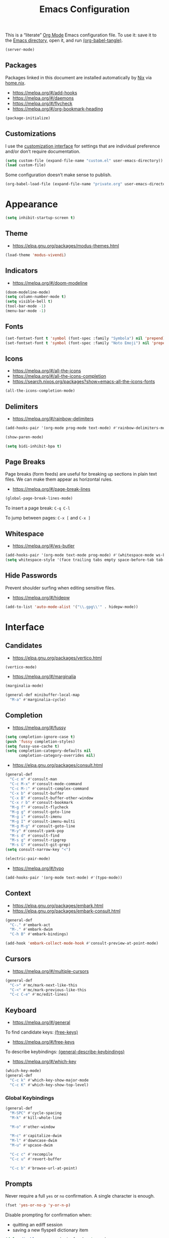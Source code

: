 # -*- compile-command: "emacsclient -e '(org-babel-tangle-file (buffer-file-name (window-buffer (selected-window))))'" -*-

#+TITLE: Emacs Configuration
#+PROPERTY: header-args :emacs-lisp :tangle yes

This is a “literate” [[https://orgmode.org/][Org Mode]] Emacs configuration file. To use it: save it to the [[elisp:(message "%s" user-emacs-directory)][Emacs directory]], open it, and run [[elisp:org-babel-tangle][(org-babel-tangle)]].

#+begin_src emacs-lisp
(server-mode)
#+end_src

** Packages

Packages linked in this document are installed automatically by [[https://nixos.org/][Nix]] via [[file:../nixpkgs/home.nix::elpaPackages][home.nix]].

- https://melpa.org/#/add-hooks
- https://melpa.org/#/daemons
- https://melpa.org/#/flycheck
- https://melpa.org/#/org-bookmark-heading

#+begin_src emacs-lisp
(package-initialize)
#+end_src

** Customizations

I use the [[elisp:customize][customization interface]] for settings that are individual preference and/or don’t require documentation.

#+begin_src emacs-lisp
(setq custom-file (expand-file-name "custom.el" user-emacs-directory))
(load custom-file)
#+end_src

Some configuration doesn’t make sense to publish.

#+begin_src emacs-lisp
(org-babel-load-file (expand-file-name "private.org" user-emacs-directory))
#+end_src

* Appearance

#+begin_src emacs-lisp
(setq inhibit-startup-screen t)
#+end_src

** Theme

- https://elpa.gnu.org/packages/modus-themes.html

#+begin_src emacs-lisp
(load-theme 'modus-vivendi)
#+end_src

** Indicators

- https://melpa.org/#/doom-modeline

#+begin_src emacs-lisp
(doom-modeline-mode)
(setq column-number-mode t)
(setq visible-bell t)
(tool-bar-mode -1)
(menu-bar-mode -1)
#+end_src

** Fonts

#+begin_src emacs-lisp
(set-fontset-font t 'symbol (font-spec :family "Symbola") nil 'prepend)
(set-fontset-font t 'symbol (font-spec :family "Noto Emoji") nil 'prepend)
#+end_src

** Icons

- https://melpa.org/#/all-the-icons
- https://melpa.org/#/all-the-icons-completion
- https://search.nixos.org/packages?show=emacs-all-the-icons-fonts

#+begin_src emacs-lisp
(all-the-icons-completion-mode)
#+end_src

** Delimiters

- https://melpa.org/#/rainbow-delimiters

#+begin_src emacs-lisp
(add-hooks-pair '(org-mode prog-mode text-mode) #'rainbow-delimiters-mode)

(show-paren-mode)

(setq bidi-inhibit-bpa t)
#+end_src

** Page Breaks

Page breaks (form feeds) are useful for breaking up sections in plain text files. We can make them appear as horizontal rules.

- https://melpa.org/#/page-break-lines

#+begin_src emacs-lisp
(global-page-break-lines-mode)
#+end_src

To insert a page break: ~C-q C-l~

To jump between pages: ~C-x [~ and ~C-x ]~



** Whitespace

- https://melpa.org/#/ws-butler

#+begin_src emacs-lisp
(add-hooks-pair '(org-mode text-mode prog-mode) #'(whitespace-mode ws-butler-mode))
(setq whitespace-style '(face trailing tabs empty space-before-tab tab-mark))
#+end_src

** Hide Passwords

Prevent shoulder surfing when editing sensitive files.

- https://melpa.org/#/hidepw

#+begin_src emacs-lisp
(add-to-list 'auto-mode-alist '("\\.gpg\\'" . hidepw-mode))
#+end_src

* Interface

** Candidates

- https://elpa.gnu.org/packages/vertico.html

#+begin_src emacs-lisp
(vertico-mode)
#+end_src

- https://melpa.org/#/marginalia

#+begin_src emacs-lisp
(marginalia-mode)

(general-def minibuffer-local-map
  "M-a" #'marginalia-cycle)
#+end_src

** Completion

- https://melpa.org/#/fussy

#+begin_src emacs-lisp
(setq completion-ignore-case t)
(push 'fussy completion-styles)
(setq fussy-use-cache t)
(setq completion-category-defaults nil
      completion-category-overrides nil)
#+end_src

- https://elpa.gnu.org/packages/consult.html

#+begin_src emacs-lisp
(general-def
  "C-c m" #'consult-man
  "C-c M-x" #'consult-mode-command
  "C-c M-:" #'consult-complex-command
  "C-x b" #'consult-buffer
  "C-x B" #'consult-buffer-other-window
  "C-x r b" #'consult-bookmark
  "M-g f" #'consult-flycheck
  "M-g g" #'consult-goto-line
  "M-g i" #'consult-imenu
  "M-g I" #'consult-imenu-multi
  "M-g M-g" #'consult-goto-line
  "M-y" #'consult-yank-pop
  "M-s d" #'consult-find
  "M-s g" #'consult-ripgrep
  "M-s G" #'consult-git-grep)
(setq consult-narrow-key "<")
#+end_src

#+begin_src emacs-lisp
(electric-pair-mode)
#+end_src

- https://melpa.org/#/typo

#+begin_src emacs-lisp
(add-hooks-pair '(org-mode text-mode) #'(typo-mode))
#+end_src

** Context

- https://elpa.gnu.org/packages/embark.html
- https://elpa.gnu.org/packages/embark-consult.html

#+begin_src emacs-lisp
(general-def
  "C-." #'embark-act
  "M-." #'embark-dwim
  "C-h B" #'embark-bindings)

(add-hook 'embark-collect-mode-hook #'consult-preview-at-point-mode)
#+end_src

** Cursors

- https://melpa.org/#/multiple-cursors

#+begin_src emacs-lisp
(general-def
  "C->" #'mc/mark-next-like-this
  "C-<" #'mc/mark-previous-like-this
  "C-c C-e" #'mc/edit-lines)
#+end_src

** Keyboard

- https://melpa.org/#/general

To find candidate keys: [[elisp:free-keys][(free-keys)]]

- https://melpa.org/#/free-keys

To describe keybindings: [[elisp:general-describe-keybindings][(general-describe-keybindings)]]

- https://melpa.org/#/which-key

#+begin_src emacs-lisp
(which-key-mode)
(general-def
  "C-c k" #'which-key-show-major-mode
  "C-c K" #'which-key-show-top-level)
#+end_src

*** Global Keybindings

#+begin_src emacs-lisp
(general-def
  "M-SPC" #'cycle-spacing
  "M-k" #'kill-whole-line

  "M-o" #'other-window

  "M-c" #'capitalize-dwim
  "M-l" #'downcase-dwim
  "M-u" #'upcase-dwim

  "C-c c" #'recompile
  "C-c u" #'revert-buffer

  "C-c b" #'browse-url-at-point)
#+end_src

** Prompts

Never require a full =yes= or =no= confirmation. A single character is enough.

#+begin_src emacs-lisp
(fset 'yes-or-no-p 'y-or-n-p)
#+end_src

Disable prompting for confirmation when:
 - quitting an ediff session
 - saving a new flyspell dictionary item

#+begin_src emacs-lisp
(defun disable-y-or-n-p (orig-fun &rest args)
  (cl-letf (((symbol-function 'y-or-n-p) (lambda (prompt) t)))
    (apply orig-fun args)))

(advice-add 'ediff-quit :around #'disable-y-or-n-p)
(advice-add 'ispell-word :around #'disable-y-or-n-p)
#+end_src

** Search

- https://melpa.org/#/ctrlf

#+begin_src emacs-lisp
(ctrlf-mode)
#+end_src

- https://melpa.org/#/dumb-jump

#+begin_src emacs-lisp
(add-hook 'xref-backend-functions #'dumb-jump-xref-activate)
#+end_src

** Undo

- https://elpa.gnu.org/packages/undo-tree.html

Open the undo-tree interface with ~C-x u~.

#+begin_src emacs-lisp
(global-undo-tree-mode)
(setq undo-tree-history-directory-alist `(("." . ,(expand-file-name "undo" user-emacs-directory))))
#+end_src

** Windows

Split ediff windows side-by-side.

#+begin_src emacs-lisp
(setq ediff-window-setup-function #'ediff-setup-windows-plain)
(setq ediff-split-window-function #'split-window-horizontally)
#+end_src

#+begin_src emacs-lisp
(setq gdb-many-windows t)
#+end_src

* Buffers

- https://melpa.org/#/scratch
- https://melpa.org/#/vlf

#+begin_src emacs-lisp
(save-place-mode)

(global-auto-revert-mode)
#+end_src

** ibuffer

- https://melpa.org/#/all-the-icons-ibuffer

#+begin_src emacs-lisp
(defalias 'list-buffers 'ibuffer)
(add-hook 'ibuffer-mode-hook #'all-the-icons-ibuffer-mode)
#+end_src

* Files

- https://search.nixos.org/packages?show=unzip

#+begin_src emacs-lisp
(recentf-mode)
#+end_src

http://emacsredux.com/blog/2013/03/27/copy-filename-to-the-clipboard/

#+begin_src emacs-lisp
(defun copy-file-name ()
  "Copy the current buffer file name to the clipboard."
  (interactive)
  (let ((filename (if (equal major-mode 'dired-mode)
                      default-directory
                    (buffer-file-name))))
    (when filename
      (kill-new filename)
      (message "Copied buffer file name '%s' to the clipboard." filename))))
#+end_src

** Backups

#+begin_src emacs-lisp
(setq backup-directory-alist '(("." . (expand-file-name "backups" user-emacs-directory))))
(setq version-control t)
#+end_src

** Directories

#+begin_src emacs-lisp
(setq dired-kill-when-opening-new-dired-buffer t)
(setq dired-listing-switches "-alh")
(setq dired-recursive-copies 'always)
(setq dired-recursive-deletes 'always)
#+end_src

- https://melpa.org/#/diredfl

#+begin_src emacs-lisp
(diredfl-global-mode)
#+end_src

- https://melpa.org/#/dired-collapse

#+begin_src emacs-lisp
(add-hook 'dired-mode-hook #'dired-collapse-mode)
#+end_src

** File types

- https://elpa.gnu.org/packages/csv-mode.html
- https://elpa.gnu.org/packages/pdf-tools.html

#+begin_src emacs-lisp
(pdf-tools-install nil t)
(setq pdf-view-display-size 'fit-height)
#+end_src

- https://melpa.org/#/yaml-mode

** Projects

- https://melpa.org/#/projectile

#+begin_src emacs-lisp
(projectile-mode)
(setq projectile-completion-system 'default)
(general-def projectile-mode-map
  "C-c p" #'projectile-command-map)
#+end_src

** Revision Control

- https://melpa.org/#/diff-hl

#+begin_src emacs-lisp
(global-diff-hl-mode)
#+end_src

*** Git

- https://melpa.org/#/magit
- https://search.nixos.org/packages?show=delta

#+begin_src emacs-lisp
(general-def "C-c g" #'magit-file-dispatch)
#+end_src

** Search

- https://melpa.org/#/wgrep

- https://melpa.org/#/deadgrep
- https://search.nixos.org/packages?show=ripgrep

#+begin_src emacs-lisp
#+end_src

- https://melpa.org/#/rg

#+begin_src emacs-lisp
(rg-enable-default-bindings)
#+end_src

* Development

- https://melpa.org/#/highlight-indent-guides

#+begin_src emacs-lisp
(add-hook 'prog-mode-hook #'highlight-indent-guides-mode)
#+end_src

- https://melpa.org/#/smartscan

#+begin_src emacs-lisp
(add-hook 'prog-mode-hook #'smartscan-mode)
#+end_src

- https://melpa.org/#/terraform-mode

** Compilation

- https://melpa.org/#/fancy-compilation

#+begin_src emacs-lisp
(add-to-list 'compilation-finish-functions
  (lambda (buffer status) (call-process "notify-send" nil nil nil
                            "-t" "5000"
                            "-i" "emacs"
                            "compilation finished"
                            status)))
#+end_src

** Formatting

- https://melpa.org/#/editorconfig

#+begin_src emacs-lisp
(editorconfig-mode)
#+end_src

#+begin_src emacs-lisp
(setq comment-auto-fill-only-comments t)
(setq require-final-newline nil)
#+end_src

** Bash

- https://search.nixos.org/packages?show=shellcheck

#+begin_src emacs-lisp
(auto-insert-mode)
(add-to-list 'auto-insert-alist
       '(sh-mode "Nix packages: " "#!/usr/bin/env nix-shell
" "#!nix-shell -i bash -p " str "
set -Eeuo pipefail
shopt -s nullglob

"))
#+end_src

** Docker

- https://melpa.org/#/docker-tramp
- https://melpa.org/#/dockerfile-mode
- https://search.nixos.org/packages?show=hadolint

#+begin_src emacs-lisp
(put 'dockerfile-image-name 'safe-local-variable #'stringp)
#+end_src

** Fish

- https://melpa.org/#/fish-mode

** Haskell

- https://melpa.org/#/haskell-mode
- https://melpa.org/#/dante

#+begin_src emacs-lisp
(add-hook 'haskell-mode-hook #'dante-mode)
(general-def dante-mode-map
  "C-c :" (lambda () (interactive) (dante-type-at t)))

(add-hook 'haskell-mode-hook #'flycheck-mode)
(add-hook 'dante-mode-hook
  (lambda () (flycheck-add-next-checker 'haskell-dante
                                        '(warning . haskell-hlint))))
#+end_src

** JSON

- https://melpa.org/#/jsonian
- https://search.nixos.org/packages?show=nodePackages.jsonlint

#+begin_src emacs-lisp
(jsonian-enable-flycheck)
#+end_src

** Nix

- https://melpa.org/#/nix-mode

#+begin_src emacs-lisp
(require 'nix-shebang)
(add-to-list 'interpreter-mode-alist '("nix-shell" . nix-shebang-mode))
#+end_src

** Org

#+begin_src emacs-lisp
(setq org-link-file-path-type 'relative)
#+end_src

** R

- https://melpa.org/#/ess

** Rust

- https://melpa.org/#/rust-mode
- https://melpa.org/#/rustic

#+begin_src emacs-lisp
(add-hook 'rust-mode-hook #'flycheck-mode)
#+end_src

** TypeScript

- https://melpa.org/#/tide

#+begin_src emacs-lisp
(add-hook 'typescript-mode-hook
  (lambda ()
    (tide-setup)
    (flycheck-mode)
    (eldoc-mode)
    (tide-hl-identifier-mode)))
#+end_src

* Documents

#+begin_src emacs-lisp
(setq sentence-end-double-space nil)
#+end_src

** Markdown

- https://melpa.org/#/markdown-mode
- https://melpa.org/#/markdown-preview-mode

Use GitHub-flavored markdown where likely.

#+begin_src emacs-lisp
(add-to-list 'auto-mode-alist '("README\\.md\\'" . gfm-mode))
#+end_src

Use markdown mode for R Markdown.

#+begin_src emacs-lisp
(add-to-list 'auto-mode-alist '("\\.Rmd\\'" . markdown-mode))
#+end_src

** Diagrams

- https://melpa.org/#/graphviz-dot-mode
- https://melpa.org/#/mermaid-mode
- https://search.nixos.org/packages?show=nodePackages.mermaid-cli

#+begin_src emacs-lisp
(add-to-list 'auto-mode-alist '("\\.mmd\\'" . mermaid-mode))
#+end_src

** Macros

#+begin_src emacs-lisp
(defun j/insert-current-date ()
 "Insert today's date using the current locale."
    (interactive)
    (insert (calendar-date-string (calendar-current-date))))
(general-def "C-c i t" #'j/insert-current-date)
#+end_src

** Spelling

#+begin_src emacs-lisp
(setq ispell-program-name "aspell")

(add-hooks-pair '(org-mode text-mode) #'(flyspell-mode))
#+end_src

There is also ~flyspell-prog-mode~, but it uses too much CPU.

Add word to dictionary: =M-$ i=

Don’t flag acronyms or other all-caps words as misspellings.

#+begin_src emacs-lisp
(defun j/string-all-caps-p (string)
  "Return non-nil iff STRING is all capital letters."
  (save-match-data
    (let ((case-fold-search nil))
      (string-match "\\`[A-Z]+\\'" string))))

(defun j/flyspell-incorrect (beg end info)
  (when (j/string-all-caps-p (buffer-substring beg end))
    t))

(add-hook 'flyspell-incorrect-hook #'j/flyspell-incorrect)
#+end_src

* Init

Some initialization needs to be done late so that hooks are executed early.

** Direnv

- https://melpa.org/#/envrc
- https://melpa.org/#/inheritenv

#+begin_src emacs-lisp
(envrc-global-mode)
#+end_src
